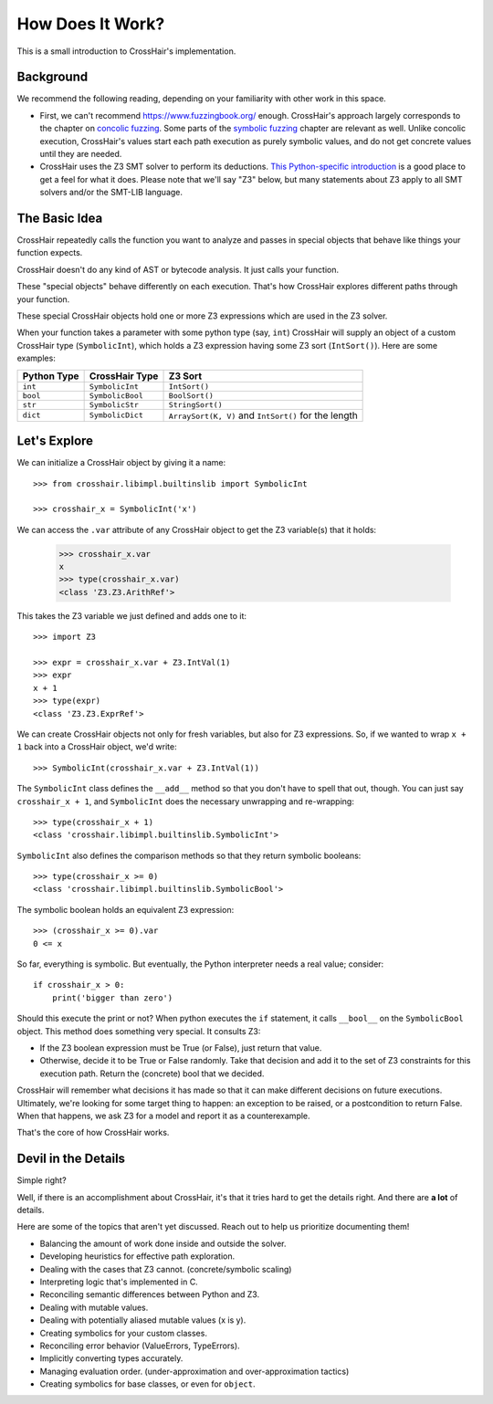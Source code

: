 *****************
How Does It Work?
*****************

This is a small introduction to CrossHair's implementation.

Background
==========

We recommend the following reading, depending on your familiarity with other work in
this space.

* First, we can't recommend `<https://www.fuzzingbook.org/>`_ enough.
  CrossHair's approach largely corresponds to the chapter on
  `concolic fuzzing <https://www.fuzzingbook.org/html/ConcolicFuzzer.html>`_.
  Some parts of the
  `symbolic fuzzing <https://www.fuzzingbook.org/html/SymbolicFuzzer.html>`_
  chapter are relevant as well.
  Unlike concolic execution, CrossHair's values start each path execution as
  purely symbolic values, and do not get concrete values until they are needed.

* CrossHair uses the Z3 SMT solver to perform its deductions.
  `This Python-specific introduction <https://www.cs.tau.ac.il/~msagiv/courses/asv/z3py/guide-examples.htm>`_
  is a good place to get a feel for what it does.
  Please note that we'll say "Z3" below, but many statements about Z3 apply to all SMT
  solvers and/or the SMT-LIB language.

The Basic Idea
==============

CrossHair repeatedly calls the function you want to analyze and passes in special
objects that behave like things your function expects.

CrossHair doesn't do any kind of AST or bytecode analysis. It just calls your function.

These "special objects" behave differently on each execution.
That's how CrossHair explores different paths through your function.

These special CrossHair objects hold one or more Z3 expressions which are used in the Z3
solver.

When your function takes a parameter with some python type (say, ``int``) CrossHair will
supply an object of a custom CrossHair type (``SymbolicInt``), which holds a Z3
expression having some Z3 sort (``IntSort()``). Here are some examples:

+-------------+------------------+------------------------------------------------------+
| Python Type | CrossHair Type   | Z3 Sort                                              |
+=============+==================+======================================================+
| ``int``     | ``SymbolicInt``  | ``IntSort()``                                        |
+-------------+------------------+------------------------------------------------------+
| ``bool``    | ``SymbolicBool`` | ``BoolSort()``                                       |
+-------------+------------------+------------------------------------------------------+
| ``str``     | ``SymbolicStr``  | ``StringSort()``                                     |
+-------------+------------------+------------------------------------------------------+
| ``dict``    | ``SymbolicDict`` | ``ArraySort(K, V)`` and ``IntSort()`` for the length |
+-------------+------------------+------------------------------------------------------+

Let's Explore
=============

We can initialize a CrossHair object by giving it a name::

    >>> from crosshair.libimpl.builtinslib import SymbolicInt

    >>> crosshair_x = SymbolicInt('x')

We can access the ``.var`` attribute of any CrossHair object to get
the Z3 variable(s) that it holds:

    >>> crosshair_x.var
    x
    >>> type(crosshair_x.var)
    <class 'Z3.Z3.ArithRef'>


This takes the Z3 variable we just defined and adds one to it::

    >>> import Z3

    >>> expr = crosshair_x.var + Z3.IntVal(1)
    >>> expr
    x + 1
    >>> type(expr)
    <class 'Z3.Z3.ExprRef'>

We can create CrossHair objects not only for fresh variables, but
also for Z3 expressions.
So, if we wanted to wrap ``x + 1`` back into a CrossHair object,
we'd write::

    >>> SymbolicInt(crosshair_x.var + Z3.IntVal(1))

The ``SymbolicInt`` class defines the ``__add__`` method so that you don't
have to spell that out, though. You can just say ``crosshair_x + 1``, and
``SymbolicInt`` does the necessary unwrapping and re-wrapping::

    >>> type(crosshair_x + 1)
    <class 'crosshair.libimpl.builtinslib.SymbolicInt'>

``SymbolicInt`` also defines the comparison methods so that they return symbolic
booleans::

    >>> type(crosshair_x >= 0)
    <class 'crosshair.libimpl.builtinslib.SymbolicBool'>

The symbolic boolean holds an equivalent Z3 expression::

    >>> (crosshair_x >= 0).var
    0 <= x


So far, everything is symbolic. But eventually, the Python interpreter
needs a real value; consider::

    if crosshair_x > 0:
        print('bigger than zero')

Should this execute the print or not? When python executes the ``if``
statement, it calls ``__bool__`` on the ``SymbolicBool`` object. This method
does something very special. It consults Z3:

* If the Z3 boolean expression must be True (or False), just return
  that value.

* Otherwise, decide it to be True or False randomly. Take that decision
  and add it to the set of Z3 constraints for this execution path.
  Return the (concrete) bool that we decided.

CrossHair will remember what decisions it has made so that
it can make different decisions on future executions. Ultimately,
we're looking for some target thing to happen: an exception to be
raised, or a postcondition to return False. When that happens,
we ask Z3 for a model and report it as a counterexample.

That's the core of how CrossHair works.


Devil in the Details
====================

Simple right?

Well, if there is an accomplishment about CrossHair, it's that it
tries hard to get the details right. And there are **a lot** of
details.

Here are some of the topics that aren't yet discussed. Reach out to help us prioritize
documenting them!


* Balancing the amount of work done inside and outside the solver.
* Developing heuristics for effective path exploration.
* Dealing with the cases that Z3 cannot. (concrete/symbolic scaling)
* Interpreting logic that's implemented in C.
* Reconciling semantic differences between Python and Z3.
* Dealing with mutable values.
* Dealing with potentially aliased mutable values (x is y).
* Creating symbolics for your custom classes.
* Reconciling error behavior (ValueErrors, TypeErrors).
* Implicitly converting types accurately.
* Managing evaluation order. (under-approximation and over-approximation tactics)
* Creating symbolics for base classes, or even for ``object``.
